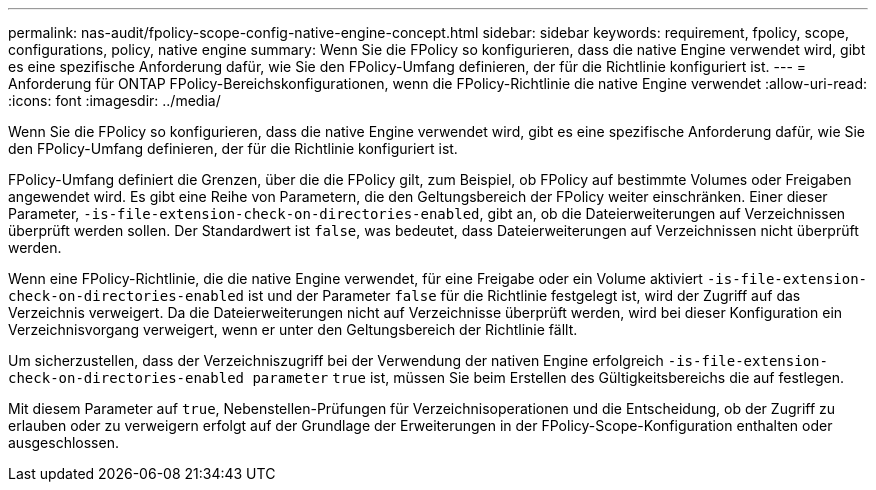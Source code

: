---
permalink: nas-audit/fpolicy-scope-config-native-engine-concept.html 
sidebar: sidebar 
keywords: requirement, fpolicy, scope, configurations, policy, native engine 
summary: Wenn Sie die FPolicy so konfigurieren, dass die native Engine verwendet wird, gibt es eine spezifische Anforderung dafür, wie Sie den FPolicy-Umfang definieren, der für die Richtlinie konfiguriert ist. 
---
= Anforderung für ONTAP FPolicy-Bereichskonfigurationen, wenn die FPolicy-Richtlinie die native Engine verwendet
:allow-uri-read: 
:icons: font
:imagesdir: ../media/


[role="lead"]
Wenn Sie die FPolicy so konfigurieren, dass die native Engine verwendet wird, gibt es eine spezifische Anforderung dafür, wie Sie den FPolicy-Umfang definieren, der für die Richtlinie konfiguriert ist.

FPolicy-Umfang definiert die Grenzen, über die die FPolicy gilt, zum Beispiel, ob FPolicy auf bestimmte Volumes oder Freigaben angewendet wird. Es gibt eine Reihe von Parametern, die den Geltungsbereich der FPolicy weiter einschränken. Einer dieser Parameter, `-is-file-extension-check-on-directories-enabled`, gibt an, ob die Dateierweiterungen auf Verzeichnissen überprüft werden sollen. Der Standardwert ist `false`, was bedeutet, dass Dateierweiterungen auf Verzeichnissen nicht überprüft werden.

Wenn eine FPolicy-Richtlinie, die die native Engine verwendet, für eine Freigabe oder ein Volume aktiviert `-is-file-extension-check-on-directories-enabled` ist und der Parameter `false` für die Richtlinie festgelegt ist, wird der Zugriff auf das Verzeichnis verweigert. Da die Dateierweiterungen nicht auf Verzeichnisse überprüft werden, wird bei dieser Konfiguration ein Verzeichnisvorgang verweigert, wenn er unter den Geltungsbereich der Richtlinie fällt.

Um sicherzustellen, dass der Verzeichniszugriff bei der Verwendung der nativen Engine erfolgreich `-is-file-extension-check-on-directories-enabled parameter` `true` ist, müssen Sie beim Erstellen des Gültigkeitsbereichs die auf festlegen.

Mit diesem Parameter auf `true`, Nebenstellen-Prüfungen für Verzeichnisoperationen und die Entscheidung, ob der Zugriff zu erlauben oder zu verweigern erfolgt auf der Grundlage der Erweiterungen in der FPolicy-Scope-Konfiguration enthalten oder ausgeschlossen.
